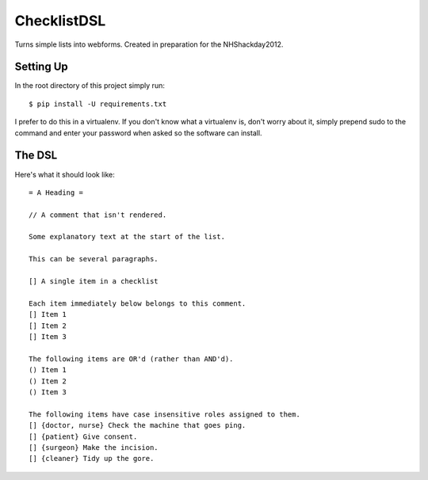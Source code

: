ChecklistDSL
============

Turns simple lists into webforms. Created in preparation for the NHShackday2012.

Setting Up
++++++++++

In the root directory of this project simply run::

    $ pip install -U requirements.txt

I prefer to do this in a virtualenv. If you don't know what a virtualenv is,
don't worry about it, simply prepend sudo to the command and enter your
password when asked so the software can install.

The DSL
+++++++

Here's what it should look like::

    = A Heading =

    // A comment that isn't rendered.

    Some explanatory text at the start of the list.

    This can be several paragraphs.

    [] A single item in a checklist

    Each item immediately below belongs to this comment.
    [] Item 1
    [] Item 2
    [] Item 3

    The following items are OR'd (rather than AND'd).
    () Item 1
    () Item 2
    () Item 3

    The following items have case insensitive roles assigned to them.
    [] {doctor, nurse} Check the machine that goes ping.
    [] {patient} Give consent.
    [] {surgeon} Make the incision.
    [] {cleaner} Tidy up the gore.
